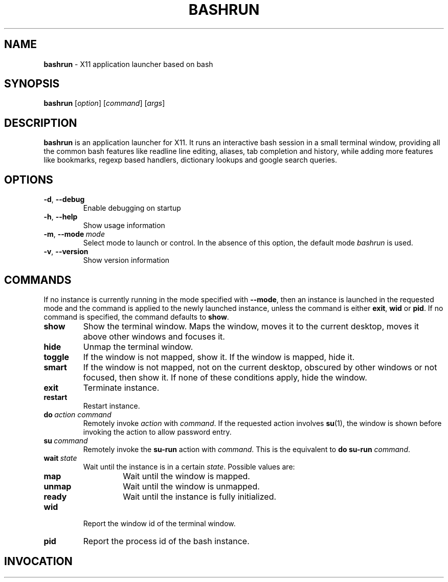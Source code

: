 .\" Process this file with
.\" groff -man -Tascii bashrun.1
.\"
.TH BASHRUN 1 "2010-05-22" "Linux" "User manuals"
.SH NAME
\fBbashrun\fP \- X11 application launcher based on bash
.SH SYNOPSIS
\fBbashrun\fP [\fIoption\fP] [\fIcommand\fP] [\fIargs\fP] 
.SH DESCRIPTION
.PP
\fBbashrun\fP is an application launcher for X11. It runs an interactive bash
session in a small terminal window, providing all the common bash
features like readline line editing, aliases, tab completion and
history, while adding more features like bookmarks, regexp based
handlers, dictionary lookups and google search queries.
.SH OPTIONS
.IP \fB-d\fP,\ \fB--debug\fP
Enable debugging on startup
.IP \fB-h\fP,\ \fB--help\fP
Show usage information
.IP \fB-m\fP,\ \fB--mode\fP\ \fImode\fP
Select mode to launch or control. In the absence
of this option, the default mode \fIbashrun\fP is used.
.IP \fB-v\fP,\ \fB--version\fP
Show version information
.SH COMMANDS 
If no instance is currently running in the mode specified with
\fB--mode\fP, then an instance is launched in the requested mode and
the command is applied to the newly launched instance, unless the
command is either \fBexit\fP, \fBwid\fP or \fBpid\fP. If no command is
specified, the command defaults to \fBshow\fP.
.IP \fBshow\fP
Show the terminal window. Maps the window, moves it to the
current desktop, moves it above other windows and focuses it.
.IP \fBhide\fP
Unmap the terminal window.
.IP \fBtoggle\fP
If the window is not mapped, show it. If the window is
mapped, hide it.
.IP \fBsmart\fP
If the window is not mapped, not on the current desktop,
obscured by other windows or not focused, then show it. If none of
these conditions apply, hide the window.
.IP \fBexit\fP
Terminate instance.
.IP \fBrestart\fP
Restart instance.
.IP \fBdo\fP\ \fIaction\fP\ \fIcommand\fP
Remotely invoke \fIaction\fP with
\fIcommand\fP. If the requested action involves
.BR su (1),
the window is shown before invoking the action to allow password entry.
.IP \fBsu\fP\ \fIcommand\fP
Remotely invoke the \fBsu-run\fP action with \fIcommand\fP. This is
the equivalent to \fBdo\fP \fBsu-run\fP \fIcommand\fP.
.IP \fBwait\fP\ \fIstate\fP
Wait until the instance is in a certain
\fIstate\fP. Possible values are:
.RS
.IP \fBmap\fP
Wait until the window is mapped.
.IP \fBunmap\fP
Wait until the window is unmapped.
.IP \fBready\fP 
Wait until the instance is fully initialized.
.RE
.IP \fBwid\fP
Report the window id of the terminal window.
.IP \fBpid\fP
Report the process id of the bash instance.
.SH INVOCATION
